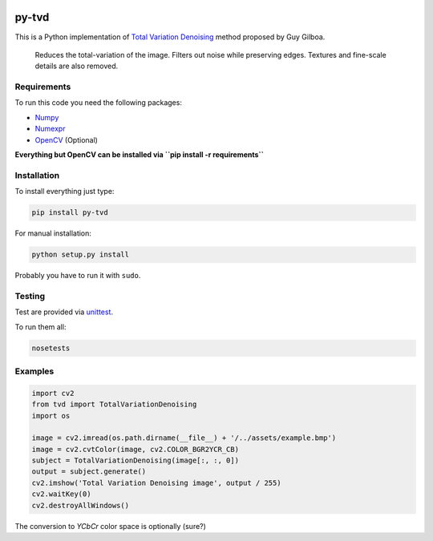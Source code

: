 .. image:: https://travis-ci.org/PNProductions/py-tvd.svg?branch=master
    :target: https://travis-ci.org/PNProductions/py-tvd

py-tvd
======

This is a Python implementation of `Total Variation Denoising`_ method proposed by Guy Gilboa.

    Reduces the total-variation of the image.
    Filters out noise while preserving edges. Textures and fine-scale details are also removed.

Requirements
------------

To run this code you need the following packages:

-  `Numpy`_
-  `Numexpr`_
-  `OpenCV`_ (Optional)

**Everything but OpenCV can be installed via ``pip install -r requirements``**

Installation
------------

To install everything just type:

.. code:: shell

    pip install py-tvd


For manual installation:

.. code:: shell

    python setup.py install

Probably you have to run it with ``sudo``.

Testing
-------

Test are provided via `unittest`_.

To run them all:

.. code:: shell

    nosetests

Examples
--------

.. code:: python

    import cv2
    from tvd import TotalVariationDenoising
    import os

    image = cv2.imread(os.path.dirname(__file__) + '/../assets/example.bmp')
    image = cv2.cvtColor(image, cv2.COLOR_BGR2YCR_CB)
    subject = TotalVariationDenoising(image[:, :, 0])
    output = subject.generate()
    cv2.imshow('Total Variation Denoising image', output / 255)
    cv2.waitKey(0)
    cv2.destroyAllWindows()

The conversion to *YCbCr* color space is optionally (sure?)


.. _Total Variation Denoising: http://visl.technion.ac.il/~gilboa/PDE-filt/tv_denoising.html
.. _Python 2.7: https://www.python.org/download/releases/2.7/
.. _OpenCV: http://opencv.org/
.. _Numpy: http://www.numpy.org/
.. _numexpr: https://github.com/pydata/numexpr
.. _unittest: https://docs.python.org/2/library/unittest.html

